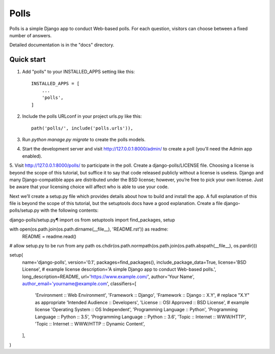 =====
Polls
=====

Polls is a simple Django app to conduct Web-based polls. For each
question, visitors can choose between a fixed number of answers.

Detailed documentation is in the "docs" directory.

Quick start
-----------

1. Add "polls" to your INSTALLED_APPS setting like this::

    INSTALLED_APPS = [
        ...
        'polls',
    ]

2. Include the polls URLconf in your project urls.py like this::

    path('polls/', include('polls.urls')),

3. Run `python manage.py migrate` to create the polls models.

4. Start the development server and visit http://127.0.0.1:8000/admin/
   to create a poll (you'll need the Admin app enabled).

5. Visit http://127.0.0.1:8000/polls/ to participate in the poll.
Create a django-polls/LICENSE file. Choosing a license is beyond the scope of this tutorial, but suffice it to say that code released publicly without a license is useless. Django and many Django-compatible apps are distributed under the BSD license; however, you’re free to pick your own license. Just be aware that your licensing choice will affect who is able to use your code.

Next we’ll create a setup.py file which provides details about how to build and install the app. A full explanation of this file is beyond the scope of this tutorial, but the setuptools docs have a good explanation. Create a file django-polls/setup.py with the following contents:

django-polls/setup.py¶
import os
from setuptools import find_packages, setup

with open(os.path.join(os.path.dirname(__file__), 'README.rst')) as readme:
    README = readme.read()

# allow setup.py to be run from any path
os.chdir(os.path.normpath(os.path.join(os.path.abspath(__file__), os.pardir)))

setup(
    name='django-polls',
    version='0.1',
    packages=find_packages(),
    include_package_data=True,
    license='BSD License',  # example license
    description='A simple Django app to conduct Web-based polls.',
    long_description=README,
    url='https://www.example.com/',
    author='Your Name',
    author_email='yourname@example.com',
    classifiers=[
        'Environment :: Web Environment',
        'Framework :: Django',
        'Framework :: Django :: X.Y',  # replace "X.Y" as appropriate
        'Intended Audience :: Developers',
        'License :: OSI Approved :: BSD License',  # example license
        'Operating System :: OS Independent',
        'Programming Language :: Python',
        'Programming Language :: Python :: 3.5',
        'Programming Language :: Python :: 3.6',
        'Topic :: Internet :: WWW/HTTP',
        'Topic :: Internet :: WWW/HTTP :: Dynamic Content',
    ],
)